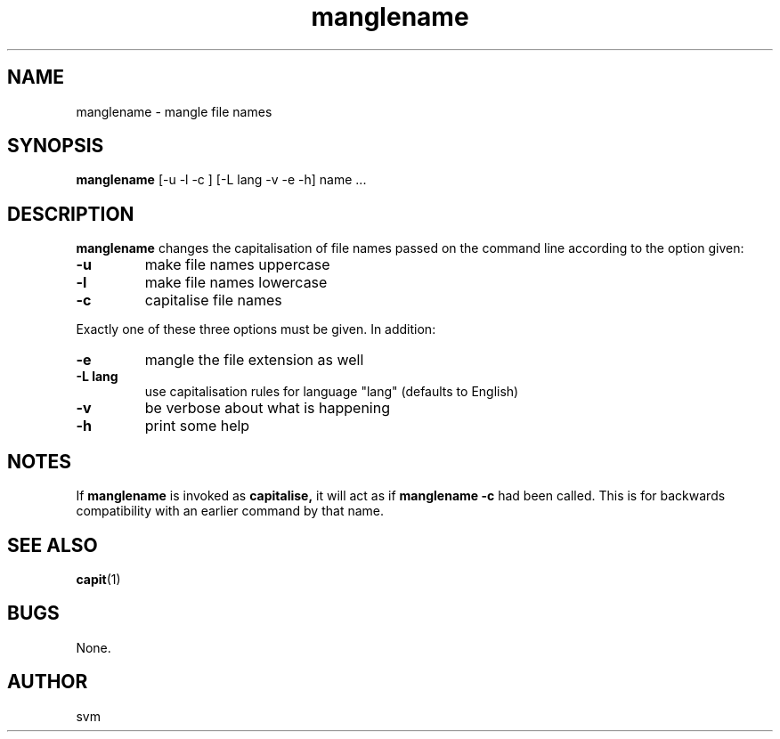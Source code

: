 .TH manglename 1 15-JUL-2021 "Kozmix Go"

.SH NAME
manglename \- mangle file names

.SH SYNOPSIS
.B manglename
[\-u \-l \-c ] [\-L lang \-v \-e \-h] name ...

.SH DESCRIPTION
.B manglename
changes the capitalisation of file names passed on the command line
according to the option given:

.TP
.B \-u
make file names uppercase
.TP
.B \-l
make file names lowercase
.TP
.B \-c
capitalise file names

.P
Exactly one of these three options must be given. In addition:

.TP
.B \-e
mangle the file extension as well
.TP
.B \-L lang
use capitalisation rules for language "lang" (defaults to English)
.TP
.B \-v
be verbose about what is happening
.TP
.B \-h
print some help

.SH NOTES
If
.B manglename
is invoked as
.B capitalise,
it will act as if
.B manglename \-c
had been called. This is for backwards compatibility with an earlier
command by that name.

.SH SEE ALSO
.BR capit (1)

.SH BUGS
None.

.SH AUTHOR
svm
